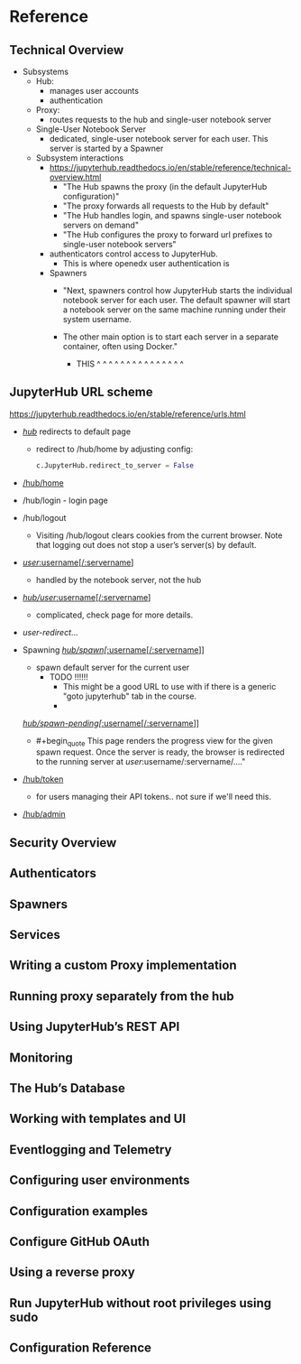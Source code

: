 * Reference
** Technical Overview
- Subsystems
  - Hub:
    - manages user accounts
    - authentication
  - Proxy:
    - routes requests to the hub and single-user notebook server
  - Single-User Notebook Server
    - dedicated, single-user notebook server for each user. This server
      is started by a Spawner
      
  - Subsystem interactions
    - https://jupyterhub.readthedocs.io/en/stable/reference/technical-overview.html
      - "The Hub spawns the proxy (in the default JupyterHub configuration)"
      - "The proxy forwards all requests to the Hub by default"
      - "The Hub handles login, and spawns single-user notebook servers on demand"
      - "The Hub configures the proxy to forward url prefixes to single-user notebook servers"
      
    - authenticators control access to JupyterHub. 
      - This is where openedx user authentication is 

    - Spawners
      - "Next, spawners control how JupyterHub starts the individual
        notebook server for each user. The default spawner will start a
        notebook server on the same machine running under their system
        username. 

      - The other main option is to start each server in a
        separate container, often using Docker."
        - THIS ^  ^  ^  ^  ^  ^  ^  ^  ^  ^  ^  ^  ^  ^  ^
      
** JupyterHub URL scheme
https://jupyterhub.readthedocs.io/en/stable/reference/urls.html

- [[https://jupyterhub.readthedocs.io/en/stable/reference/urls.html#hub][/hub/]] redirects to default page
  - redirect to /hub/home by adjusting config:
    #+BEGIN_SRC python
    c.JupyterHub.redirect_to_server = False
    #+END_SRC
- [[https://jupyterhub.readthedocs.io/en/stable/reference/urls.html#hub-home][/hub/home]] 
- /hub/login - login page
- /hub/logout
  - Visiting /hub/logout clears cookies from the current browser. Note
    that logging out does not stop a user’s server(s) by default.
- [[https://jupyterhub.readthedocs.io/en/stable/reference/urls.html#user-username-servername][/user/:username[/:servername]]]
  - handled by the notebook server, not the hub
- [[https://jupyterhub.readthedocs.io/en/stable/reference/urls.html#hub-user-username-servername][/hub/user/:username[/:servername]]]
  - complicated, check page for more details.
- /user-redirect/...
  
- Spawning
  [[https://jupyterhub.readthedocs.io/en/stable/reference/urls.html#hub-spawn-username-servername][/hub/spawn[/:username[/:servername]]]]
  - spawn default server for the current user
    - TODO !!!!!!
      - This might be a good URL to use with if there is a generic
        "goto jupyterhub" tab in the course.
      - 
      
  [[https://jupyterhub.readthedocs.io/en/stable/reference/urls.html#hub-spawn-pending-username-servername][/hub/spawn-pending[/:username[/:servername]]]]
  - #+begin_quote
    This page renders the progress view for the given spawn
    request. Once the server is ready, the browser is redirected to
    the running server at /user/:username/:servername/...."
    #+end_quote
  
- [[https://jupyterhub.readthedocs.io/en/stable/reference/urls.html#hub-token][/hub/token]]
  - for users managing their API tokens.. not sure if we'll need this.
- [[https://jupyterhub.readthedocs.io/en/stable/reference/urls.html#hub-admin][/hub/admin]]
    



** Security Overview
** Authenticators
** Spawners
** Services
** Writing a custom Proxy implementation
** Running proxy separately from the hub
** Using JupyterHub’s REST API
** Monitoring
** The Hub’s Database
** Working with templates and UI
** Eventlogging and Telemetry
** Configuring user environments
** Configuration examples
** Configure GitHub OAuth
** Using a reverse proxy
** Run JupyterHub without root privileges using sudo
** Configuration Reference
